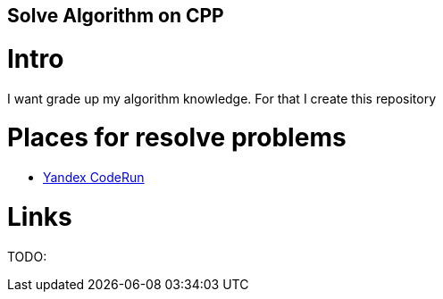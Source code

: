 == Solve Algorithm on CPP
:toc:
:toc-placement!:

toc::[]

# Intro

I want grade up my algorithm knowledge. For that I create this repository

# Places for resolve problems

- link:https://github.com/m0r15/algorithm-cpp/CodeRun[Yandex CodeRun]

# Links

TODO: